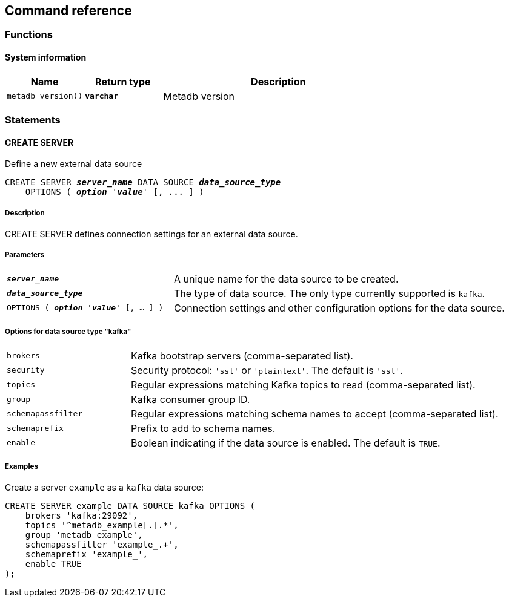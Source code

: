 == Command reference

=== Functions

==== System information

[%header,cols="1,1,3"]
|===
|Name
|Return type
|Description

|`metadb_version()`
|`*varchar*`
|Metadb version
|===

=== Statements

==== CREATE SERVER

Define a new external data source

[source,subs="verbatim,quotes"]
----
CREATE SERVER `*_server_name_*` DATA SOURCE *_data_source_type_*
    OPTIONS ( *_option_* '*_value_*' [, ... ] )
----

===== Description

CREATE SERVER defines connection settings for an external data source.

===== Parameters

[frame=none,grid=none,cols="1,2"]
|===
|`*_server_name_*`
|A unique name for the data source to be created.

|`*_data_source_type_*`
|The type of data source.  The only type currently supported is `kafka`.

|`OPTIONS ( *_option_* '*_value_*' [, ... ] )`
|Connection settings and other configuration options for the data source.
|===

===== Options for data source type "kafka"

[frame=none,grid=none,cols="1,3"]
|===
|`brokers`
|Kafka bootstrap servers (comma-separated list).

|`security`
|Security protocol: `'ssl'` or `'plaintext'`.  The default is `'ssl'`.

|`topics`
|Regular expressions matching Kafka topics to read (comma-separated list).

|`group`
|Kafka consumer group ID.

|`schemapassfilter`
|Regular expressions matching schema names to accept (comma-separated list).

|`schemaprefix`
|Prefix to add to schema names.

|`enable`
|Boolean indicating if the data source is enabled.  The default is `TRUE`.
|===

===== Examples

Create a server `example` as a `kafka` data source:

----
CREATE SERVER example DATA SOURCE kafka OPTIONS (
    brokers 'kafka:29092',
    topics '^metadb_example[.].*',
    group 'metadb_example',
    schemapassfilter 'example_.+',
    schemaprefix 'example_',
    enable TRUE
);
----
